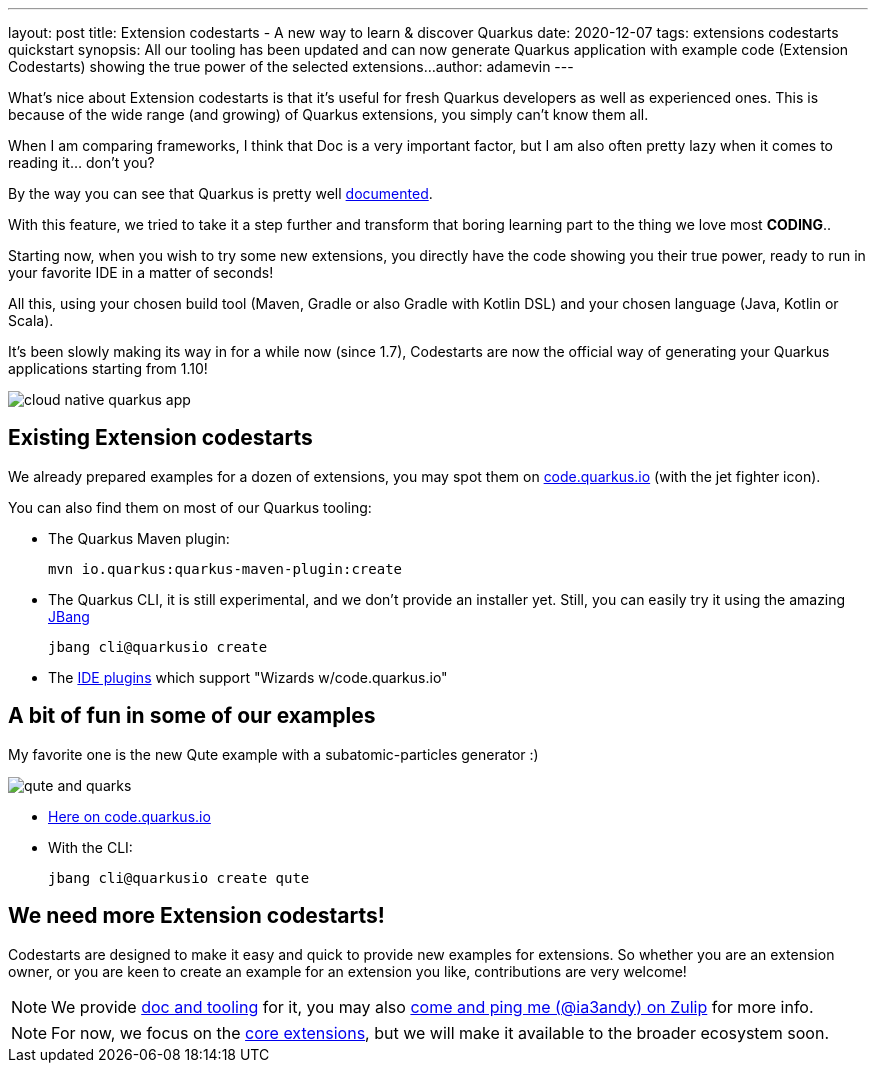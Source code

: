 ---
layout: post
title: Extension codestarts - A new way to learn & discover Quarkus
date: 2020-12-07
tags: extensions codestarts quickstart
synopsis: All our tooling has been updated and can now generate Quarkus application with example code (Extension Codestarts) showing the true power of the selected extensions...
author: adamevin
---

What’s nice about Extension codestarts is that it’s useful for fresh Quarkus developers as well as experienced ones. This is because of the wide range (and growing) of Quarkus extensions, you simply can’t know them all.

When I am comparing frameworks, I think that Doc is a very important factor, but I am also often pretty lazy when it comes to reading it... don't you?

By the way you can see that Quarkus is pretty well https://quarkus.io/guides/[documented,role=external,window=_blank].

With this feature, we tried to take it a step further and transform that boring learning part to the thing we love most *CODING*..

Starting now, when you wish to try some new extensions, you directly have the code showing you their true power, ready to run in your favorite IDE in a matter of seconds!

All this, using your chosen build tool (Maven, Gradle or also Gradle with Kotlin DSL) and your chosen language (Java, Kotlin or Scala).

It’s been slowly making its way in for a while now (since 1.7), Codestarts are now the official way of generating your Quarkus applications starting from 1.10!

image::/assets/images/posts/codestarts/cloud-native-quarkus-app.png[align="center"]

== Existing Extension codestarts

We already prepared examples for a dozen of extensions, you may spot them on https://code.quarkus.io[code.quarkus.io,role=external,window=_blank] (with the jet fighter icon).

You can also find them on most of our Quarkus tooling:

* The Quarkus Maven plugin:
+
[source,shell,subs=attributes+]
----
mvn io.quarkus:quarkus-maven-plugin:create
----
* The Quarkus CLI, it is still experimental, and we don't provide an installer yet. Still, you can easily try it using the amazing https://jbang.dev/[JBang,role=external,window=_blank]
+
[source,shell,subs=attributes+]
----
jbang cli@quarkusio create
----
* The https://quarkus.io/blog/march-of-ides/[IDE plugins,role=external,window=_blank] which support "Wizards w/code.quarkus.io"

== A bit of fun in some of our examples

My favorite one is the new Qute example with a subatomic-particles generator :)

image::/assets/images/posts/codestarts/qute-and-quarks.png[align="center"]

* https://code.quarkus.io/?g=its.subatomic&a=subatomic-particles-generator&v=1.0.0-SNAPSHOT&b=MAVEN&s=xTN&cn=code.quarkus.io[Here on code.quarkus.io,role=external,window=_blank]
* With the CLI:
+
[source,shell,subs=attributes+]
----
jbang cli@quarkusio create qute
----

== We need more Extension codestarts!

Codestarts are designed to make it easy and quick to provide new examples for extensions. So whether you are an extension owner, or you are keen to create an example for an extension you like, contributions are very welcome!

[NOTE]
We provide https://github.com/quarkusio/quarkus/blob/master/independent-projects/tools/codestarts/README.adoc[doc and tooling,role=external,window=_blank] for it, you may also https://quarkusio.zulipchat.com/#narrow/stream/187038-dev/topic/Codestarts.2E.2E.2E[come and ping me (@ia3andy) on Zulip,role=external,window=_blank] for more info.

[NOTE]
For now, we focus on the https://github.com/quarkusio/quarkus/blob/master/extensions[core extensions,role=external,window=_blank], but we will make it available to the broader ecosystem soon.
